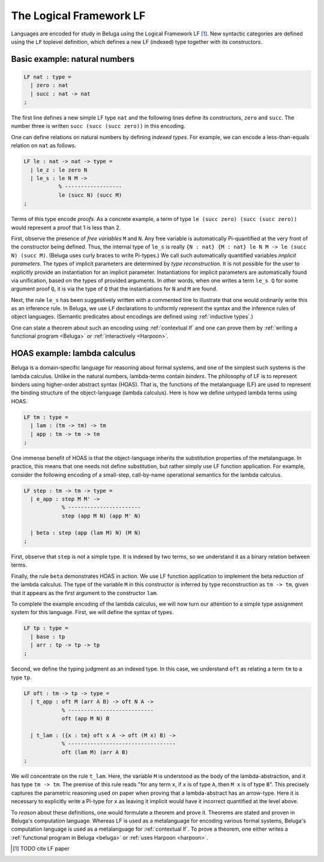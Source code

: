 .. _LF:

The Logical Framework LF
========================

Languages are encoded for study in Beluga using the Logical Framework LF [1]_.
New syntactic categories are defined using the ``LF`` toplevel definition, which
defines a new LF (indexed) type together with its constructors.

Basic example: natural numbers
------------------------------

.. code-block:: Beluga

    LF nat : type =
      | zero : nat
      | succ : nat -> nat
    ;

The first line defines a new simple LF type ``nat`` and the following lines
define its constructors, ``zero`` and ``succ``. The number three is written
``succ (succ (succ zero))`` in this encoding.

One can define relations on natural numbers by defining *indexed types*. For
example, we can encode a less-than-equals relation on ``nat`` as follows.

.. code-block:: Beluga

    LF le : nat -> nat -> type =
      | le_z : le zero N
      | le_s : le N M ->
               % ------------------
               le (succ N) (succ M)
    ;

Terms of this type encode *proofs*. As a concrete example, a term of type
``le (succ zero) (succ (succ zero))`` would represent a proof that 1 is less
than 2.

.. _free variables:

First, observe the presence of *free variables* ``M`` and ``N``.
Any free variable is automatically Pi-quantified at the very front of the
constructor being defined. Thus, the internal type of ``le_s`` is really
``{N : nat} {M : nat} le N M -> le (succ N) (succ M)``.
(Beluga uses curly braces to write Pi-types.)
We call such automatically quantified variables *implicit parameters*.  The
types of implicit parameters are determined by *type reconstruction*. It is not
possible for the user to explicitly provide an instantiation for an implicit
parameter. Instantiations for implicit parameters are automatically found via
unification, based on the types of provided arguments.
In other words, when one writes a term ``le_s Q`` for some argument proof ``Q``,
it is via the type of ``Q`` that the instantiations for ``N`` and ``M`` are
found.

Next, the rule ``le_s`` has been suggestively written with a commented line to
illustrate that one would ordinarily write this as an inference rule. In Beluga,
we use ``LF`` declarations to uniformly represent the syntax and the inference
rules of object languages.
(Semantic predicates about encodings are defined using :ref:`inductive types`.)

One can state a theorem about such an encoding using :ref:`contextual lf` and
one can prove them by :ref:`writing a functional program <Beluga>` or
:ref:`interactively <Harpoon>`.


HOAS example: lambda calculus
-----------------------------

Beluga is a domain-specific language for reasoning about formal systems, and one
of the simplest such systems is the lambda calculus. Unlike in the natural
numbers, lambda-terms contain *binders*. The philosophy of LF is to represent
binders using higher-order abstract syntax (HOAS). That is, the functions
of the metalanguage (LF) are used to represent the binding structure of the
object-language (lambda calculus). Here is how we define untyped lambda terms
using HOAS.

.. code-block:: Beluga

    LF tm : type =
      | lam : (tm -> tm) -> tm
      | app : tm -> tm -> tm
    ;

.. note:
   The astute reader might observe that the type ``tm`` appears in the
   definition of ``lam`` in a *negative position*, on the left of an arrow. This
   is not a problem in LF as the function space is merely representational:
   pattern matching and recursion are not a part of LF. This function space can
   be used only to represent binding structure.

One immense benefit of HOAS is that the object-language inherits the
substitution properties of the metalanguage. In practice, this means that one
needs not define substitution, but rather simply use LF function
application. For example, consider the following encoding of a small-step,
call-by-name operational semantics for the lambda calculus.

.. code-block:: Beluga

   LF step : tm -> tm -> type =
     | e_app : step M M' ->
               % -----------------------
               step (app M N) (app M' N)

     | beta : step (app (lam M) N) (M N)
   ;

First, observe that ``step`` is not a simple type. It is indexed by two terms,
so we understand it as a binary relation between terms.

Finally, the rule ``beta`` demonstrates HOAS in action. We use LF function
application to implement the beta reduction of the lambda calculus. The type of
the variable ``M`` in this constructor is inferred by type reconstruction as
``tm -> tm``, given that it appears as the first argument to the constructor
``lam``.

To complete the example encoding of the lambda calculus, we will now turn our
attention to a simple type assignment system for this language. First, we will
define the syntax of types.

.. code-block:: Beluga

    LF tp : type =
      | base : tp
      | arr : tp -> tp -> tp
    ;

Second, we define the typing judgment as an indexed type.
In this case, we understand ``oft`` as relating a term ``tm`` to a type ``tp``.

.. code-block:: Beluga

    LF oft : tm -> tp -> type =
      | t_app : oft M (arr A B) -> oft N A ->
                % ---------------------------
                oft (app M N) B

      | t_lam : ({x : tm} oft x A -> oft (M x) B) ->
                % ----------------------------------
                oft (lam M) (arr A B)
    ;

We will concentrate on the rule ``t_lam``. Here, the variable ``M`` is
understood as the body of the lambda-abstraction, and it has type ``tm -> tm``.
The premise of this rule reads "for any term ``x``, if ``x`` is of type
``A``, then ``M x`` is of type ``B``". This precisely captures the parametric
reasoning used on paper when proving that a lambda-abstract has an arrow-type.
Here it is necessary to explicitly write a Pi-type for ``x`` as leaving it
implicit would have it incorrect quantified at the level above.

To *reason* about these definitions, one would formulate a theorem and prove it.
Theorems are stated and proven in Beluga's computation language. Whereas LF is
used as a metalanguage for encoding various formal systems, Beluga's computation
language is used as a metalanguage for :ref:`contextual lf`.
To prove a theorem, one
either writes a :ref:`functional program in Beluga <beluga>` or
:ref:`uses Harpoon <harpoon>`.

.. [1] TODO cite LF paper

